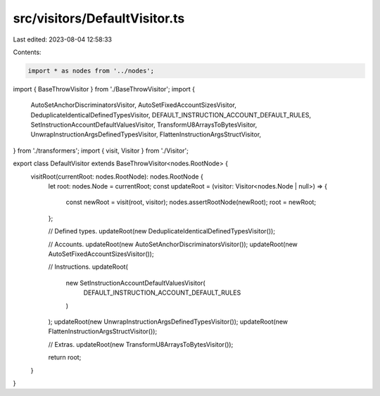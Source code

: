src/visitors/DefaultVisitor.ts
==============================

Last edited: 2023-08-04 12:58:33

Contents:

.. code-block:: ts

    import * as nodes from '../nodes';
import { BaseThrowVisitor } from './BaseThrowVisitor';
import {
  AutoSetAnchorDiscriminatorsVisitor,
  AutoSetFixedAccountSizesVisitor,
  DeduplicateIdenticalDefinedTypesVisitor,
  DEFAULT_INSTRUCTION_ACCOUNT_DEFAULT_RULES,
  SetInstructionAccountDefaultValuesVisitor,
  TransformU8ArraysToBytesVisitor,
  UnwrapInstructionArgsDefinedTypesVisitor,
  FlattenInstructionArgsStructVisitor,
} from './transformers';
import { visit, Visitor } from './Visitor';

export class DefaultVisitor extends BaseThrowVisitor<nodes.RootNode> {
  visitRoot(currentRoot: nodes.RootNode): nodes.RootNode {
    let root: nodes.Node = currentRoot;
    const updateRoot = (visitor: Visitor<nodes.Node | null>) => {
      const newRoot = visit(root, visitor);
      nodes.assertRootNode(newRoot);
      root = newRoot;
    };

    // Defined types.
    updateRoot(new DeduplicateIdenticalDefinedTypesVisitor());

    // Accounts.
    updateRoot(new AutoSetAnchorDiscriminatorsVisitor());
    updateRoot(new AutoSetFixedAccountSizesVisitor());

    // Instructions.
    updateRoot(
      new SetInstructionAccountDefaultValuesVisitor(
        DEFAULT_INSTRUCTION_ACCOUNT_DEFAULT_RULES
      )
    );
    updateRoot(new UnwrapInstructionArgsDefinedTypesVisitor());
    updateRoot(new FlattenInstructionArgsStructVisitor());

    // Extras.
    updateRoot(new TransformU8ArraysToBytesVisitor());

    return root;
  }
}


